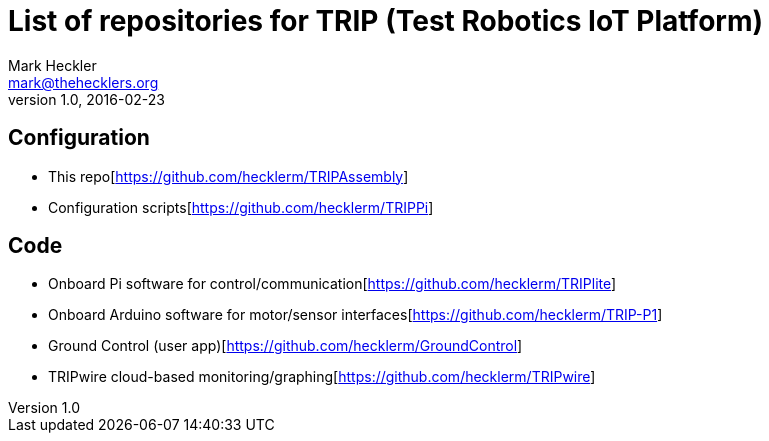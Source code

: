 = List of repositories for TRIP (Test Robotics IoT Platform)
Mark Heckler <mark@thehecklers.org>
v1.0, 2016-02-23

== Configuration

* This repo[https://github.com/hecklerm/TRIPAssembly]
* Configuration scripts[https://github.com/hecklerm/TRIPPi]

== Code

* Onboard Pi software for control/communication[https://github.com/hecklerm/TRIPlite]
* Onboard Arduino software for motor/sensor interfaces[https://github.com/hecklerm/TRIP-P1]
* Ground Control (user app)[https://github.com/hecklerm/GroundControl]
* TRIPwire cloud-based monitoring/graphing[https://github.com/hecklerm/TRIPwire]
